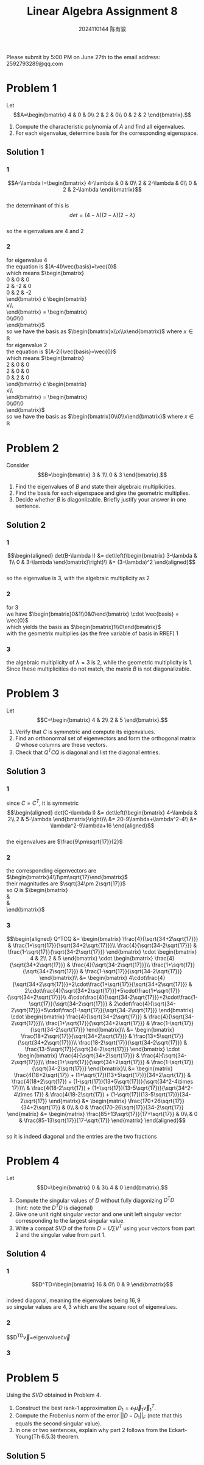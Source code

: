 #+TITLE: Linear Algebra Assignment 8
#+AUTHOR: 2024110144 陈有骏
#+LATEX_COMPILER: xelatex
#+LATEX_CLASS: article
#+LATEX_CLASS_OPTIONS: [a4paper,12pt]
#+LATEX_HEADER: \usepackage[margin=1in]{geometry}
#+LATEX_HEADER: \usepackage{xeCJK}
#+OPTIONS: \n:t toc:nil num:nil date:nil

#+begin_center
Please submit by 5:00 PM on June 27th to the email address: 2592793289@qq.com
#+end_center

* Problem 1
Let
$$A=\begin{bmatrix}
4 & 0 & 0\\
2 & 2 & 0\\
0 & 2 & 2
\end{bmatrix}.$$
1. Compute the characteristic polynomia of $A$ and find all eigenvalues.
2. For each eigenvalue, determine basis for the corresponding eigenspace.

** Solution 1
*** 1
$$A-\lambda I=\begin{bmatrix}
4-\lambda & 0 & 0\\
2 & 2-\lambda & 0\\
0 & 2 & 2-\lambda
\end{bmatrix}$$
the determinant of this is
$$det = (4-\lambda)(2-\lambda)(2-\lambda)$$
so the eigenvalues are $4$ and $2$
*** 2
for eigenvalue $4$
the equation is $(A-4I)\vec{basis}=\vec{0}$
which means $\begin{bmatrix}
0 & 0 & 0\\
2 & -2 & 0\\
0 & 2 & -2
\end{bmatrix} \cdot \begin{bmatrix}
x\\y\\z
\end{bmatrix} = \begin{bmatrix}
0\\0\\0
\end{bmatrix}$
so we have the basis as $\begin{bmatrix}x\\x\\x\end{bmatrix}$ where $x\in\mathbb{R}$
for eigenvalue $2$
the equation is $(A-2I)\vec{basis}=\vec{0}$
which means $\begin{bmatrix}
2 & 0 & 0\\
2 & 0 & 0\\
0 & 2 & 0
\end{bmatrix} \cdot \begin{bmatrix}
x\\y\\z
\end{bmatrix} = \begin{bmatrix}
0\\0\\0
\end{bmatrix}$
so we have the basis as $\begin{bmatrix}0\\0\\x\end{bmatrix}$ where $x\in\mathbb{R}$

* Problem 2
Consider
$$B=\begin{bmatrix}
3 & 1\\
0 & 3
\end{bmatrix}.$$
1. Find the eigenvalues of $B$ and state their algebraic multiplicities.
2. Find the basis for each eigenspace and give the geometric multiplies.
3. Decide whether $B$ is diagonlizable. Briefly justify your answer in one sentence.
** Solution 2
*** 1
$$\begin{aligned}
det(B-\lambda I) &= det\left(\begin{bmatrix}
3-\lambda & 1\\
0 & 3-\lambda
\end{bmatrix}\right)\\
&= (3-\lambda)^2
\end{aligned}$$
so the eigenvalue is $3$, with the algebraic multiplicity as $2$
*** 2
for $3$
we have $\begin{bmatrix}0&1\\0&0\end{bmatrix} \cdot \vec{basis} = \vec{0}$
which yields the basis as $\begin{bmatrix}1\\0\end{bmatrix}$
with the geometrix multiplies (as the free variable of basis in RREF) $1$
*** 3
the algebraic multiplicity of $\lambda=3$ is $2$, while the geometric multiplicity is $1$.
Since these multiplicities do not match, the matrix $B$ is not diagonalizable.
* Problem 3
Let
$$C=\begin{bmatrix}
4 & 2\\
2 & 5
\end{bmatrix}.$$
1. Verify that $C$ is symmetric and compute its eigenvalues.
2. Find an orthonormal set of eigenvectors and form the orthogonal matrix $Q$ whose columns are these vectors.
3. Check that $Q^TCQ$ is diagonal and list the diagonal entries.

** Solution 3
*** 1
since $C=C^T$, it is symmetric
$$\begin{aligned}
det(C-\lambda I)
&= det\left(\begin{bmatrix}
4-\lambda & 2\\
2 & 5-\lambda
\end{bmatrix}\right)\\
&= 20-9\lambda+\lambda^2-4\\
&= \lambda^2-9\lambda+16
\end{aligned}$$
the eigenvalues are $\frac{9\pm\sqrt{17}}{2}$
*** 2
the corresponding eigenvectors are $\begin{bmatrix}4\\1\pm\sqrt{17}\end{bmatrix}$
their magnitudes are $\sqrt{34\pm 2\sqrt{17}}$
so $Q$ is $\begin{bmatrix}
\frac{4}{\sqrt{34+2\sqrt{17}}} & \frac{4}{\sqrt{34-2\sqrt{17}}}\\
\frac{1+\sqrt{17}}{\sqrt{34+2\sqrt{17}}} & \frac{1-\sqrt{17}}{\sqrt{34-2\sqrt{17}}}
\end{bmatrix}$
*** 3
$$\begin{aligned}
Q^TCQ
&= \begin{bmatrix}
\frac{4}{\sqrt{34+2\sqrt{17}}} & \frac{1+\sqrt{17}}{\sqrt{34+2\sqrt{17}}}\\
\frac{4}{\sqrt{34-2\sqrt{17}}} & \frac{1-\sqrt{17}}{\sqrt{34-2\sqrt{17}}}
\end{bmatrix} \cdot \begin{bmatrix}
4 & 2\\
2 & 5
\end{bmatrix} \cdot \begin{bmatrix}
\frac{4}{\sqrt{34+2\sqrt{17}}} & \frac{4}{\sqrt{34-2\sqrt{17}}}\\
\frac{1+\sqrt{17}}{\sqrt{34+2\sqrt{17}}} & \frac{1-\sqrt{17}}{\sqrt{34-2\sqrt{17}}}
\end{bmatrix}\\
&= \begin{bmatrix}
4\cdot\frac{4}{\sqrt{34+2\sqrt{17}}}+2\cdot\frac{1+\sqrt{17}}{\sqrt{34+2\sqrt{17}}} & 2\cdot\frac{4}{\sqrt{34+2\sqrt{17}}}+5\cdot\frac{1+\sqrt{17}}{\sqrt{34+2\sqrt{17}}}\\
4\cdot\frac{4}{\sqrt{34-2\sqrt{17}}}+2\cdot\frac{1-\sqrt{17}}{\sqrt{34-2\sqrt{17}}} & 2\cdot\frac{4}{\sqrt{34-2\sqrt{17}}}+5\cdot\frac{1-\sqrt{17}}{\sqrt{34-2\sqrt{17}}}
\end{bmatrix} \cdot \begin{bmatrix}
\frac{4}{\sqrt{34+2\sqrt{17}}} & \frac{4}{\sqrt{34-2\sqrt{17}}}\\
\frac{1+\sqrt{17}}{\sqrt{34+2\sqrt{17}}} & \frac{1-\sqrt{17}}{\sqrt{34-2\sqrt{17}}}
\end{bmatrix}\\
&= \begin{bmatrix}
\frac{18+2\sqrt{17}}{\sqrt{34+2\sqrt{17}}} & \frac{13+5\sqrt{17}}{\sqrt{34+2\sqrt{17}}}\\
\frac{18-2\sqrt{17}}{\sqrt{34-2\sqrt{17}}} & \frac{13-5\sqrt{17}}{\sqrt{34-2\sqrt{17}}}
\end{bmatrix} \cdot \begin{bmatrix}
\frac{4}{\sqrt{34+2\sqrt{17}}} & \frac{4}{\sqrt{34-2\sqrt{17}}}\\
\frac{1+\sqrt{17}}{\sqrt{34+2\sqrt{17}}} & \frac{1-\sqrt{17}}{\sqrt{34-2\sqrt{17}}}
\end{bmatrix}\\
&= \begin{matrix}
\frac{4(18+2\sqrt{17}) + (1+\sqrt{17})(13+5\sqrt{17})}{34+2\sqrt{17}}
& \frac{4(18+2\sqrt{17}) + (1-\sqrt{17})(13+5\sqrt{17})}{\sqrt{34^2-4\times 17}}\\
& \frac{4(18-2\sqrt{17}) + (1+\sqrt{17})(13-5\sqrt{17})}{\sqrt{34^2-4\times 17}}
& \frac{4(18-2\sqrt{17}) + (1-\sqrt{17})(13-5\sqrt{17})}{34-2\sqrt{17}}
\end{matrix}
&= \begin{matrix}
\frac{170+26\sqrt{17}}{34+2\sqrt{17}}
& 0\\
& 0
& \frac{170-26\sqrt{17}}{34-2\sqrt{17}}
\end{matrix}
&= \begin{matrix}
\frac{85+13\sqrt{17}}{17+\sqrt{17}}
& 0\\
& 0
& \frac{85-13\sqrt{17}}{17-\sqrt{17}}
\end{matrix}
\end{aligned}$$
so it is indeed diagonal and the entries are the two fractions

* Problem 4
Let
$$D=\begin{bmatrix}
0 & 3\\
4 & 0
\end{bmatrix}.$$
1. Compute the singular values of $D$ without fully diagonizing $D^TD$
   (hint: note the $D^TD$ is diagonal)
2. Give one unit right singular vector and one unit left singular vector corresponding to the largest singular value.
3. Write a compat $SVD$ of the form $D=U\sum V^T$ using your vectors from part 2 and the singular value from part 1.
** Solution 4
*** 1
$$D^TD=\begin{bmatrix}
16 & 0\\
0 & 9
\end{bmatrix}$$
indeed diagonal, meaning the eigenvalues being $16,9$
so singular values are $4,3$ which are the square root of eigenvalues.
*** 2
$$D^TD\vec{v}=eigenvalue\cdot\vec{v}
*** 3
* Problem 5
Using the $SVD$ obtained in Problem 4.
1. Construct the best rank-1 approximation $D_1=\epsilon_1\vec{u}_1\vec{v}_1^T$.
2. Compute the Frobenius norm of the error $||D-D_1||_F$ (note that this equals the second singular value).
3. In one or two sentences, explain why part 2 follows from the Eckart-Young(Th 6.5.3) theorem.

** Solution 5
